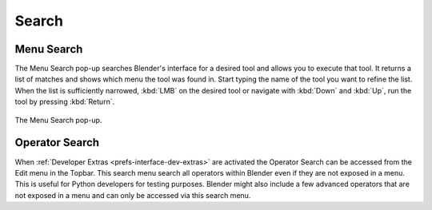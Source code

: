 .. _bpy.ops.wm.search:

******
Search
******

.. _bpy.ops.wm.search_menu:

Menu Search
===========

.. reference::

   :Mode:      All Modes
   :Menu:      :menuselection:`Edit --> Menu Search`
   :Shortcut:  :kbd:`F3`

The Menu Search pop-up searches Blender's interface for a desired tool and allows you to execute that tool.
It returns a list of matches and shows which menu the tool was found in.
Start typing the name of the tool you want to refine the list.
When the list is sufficiently narrowed, :kbd:`LMB` on the desired tool or
navigate with :kbd:`Down` and :kbd:`Up`, run the tool by pressing :kbd:`Return`.

.. figure:: /images/interface_controls_templates_operator-search_pop-up.png
   :align: center

   The Menu Search pop-up.

.. seealso::

   The :ref:`Spacebar Action <keymap-blender_default-spacebar_action>`
   option in the Preferences.


.. _bpy.ops.wm.search_operator:

Operator Search
===============

.. reference::

   :Mode:      All Modes
   :Menu:      :menuselection:`Edit --> Operator Search`

When :ref:`Developer Extras <prefs-interface-dev-extras>` are activated
the Operator Search can be accessed from the Edit menu in the Topbar.
This search menu search all operators within Blender even if they are not exposed in a menu.
This is useful for Python developers for testing purposes.
Blender might also include a few advanced operators that are not
exposed in a menu and can only be accessed via this search menu.
